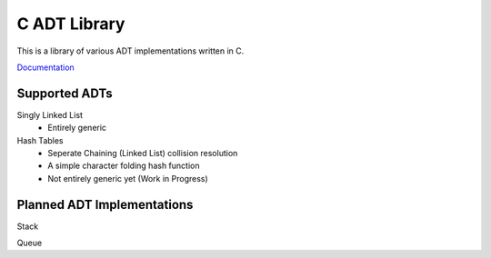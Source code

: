 C ADT Library
=============

This is a library of various ADT implementations written in C.

`Documentation`_

.. _Documentation: http://prestonbridgers.com/cdsl/index.html

Supported ADTs
--------------

Singly Linked List
	- Entirely generic

Hash Tables
	- Seperate Chaining (Linked List) collision resolution
	- A simple character folding hash function
	- Not entirely generic yet (Work in Progress)

Planned ADT Implementations
---------------------------

Stack

Queue
